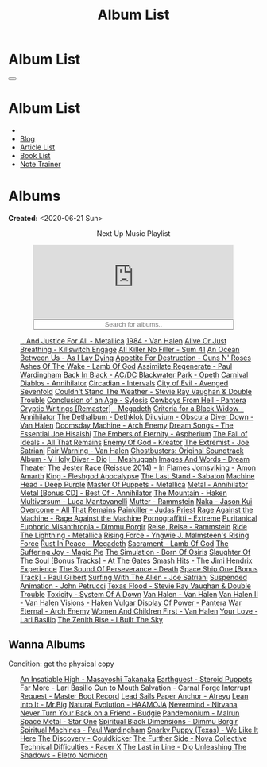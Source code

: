 #+OPTIONS: num:nil toc:t H:4
#+OPTIONS: html-preamble:nil html-postamble:nil html-scripts:t html-style:nil
#+TITLE: Album List

#+DESCRIPTION: Album List
#+KEYWORDS: Album List
#+HTML_HEAD_EXTRA: <link rel="shortcut icon" href="images/favicon.ico" type="image/x-icon">
#+HTML_HEAD_EXTRA: <link rel="icon" href="images/favicon.ico" type="image/x-icon">
#+HTML_HEAD_EXTRA:  <link rel="stylesheet" href="https://cdnjs.cloudflare.com/ajax/libs/font-awesome/5.13.0/css/all.min.css">
#+HTML_HEAD_EXTRA:  <link href="https://fonts.googleapis.com/css?family=Montserrat" rel="stylesheet" type="text/css">
#+HTML_HEAD_EXTRA:  <link href="https://fonts.googleapis.com/css?family=Lato" rel="stylesheet" type="text/css">
#+HTML_HEAD_EXTRA:  <script src="https://ajax.googleapis.com/ajax/libs/jquery/3.5.1/jquery.min.js"></script>
#+HTML_HEAD_EXTRA:  <script src="js/elementSearch.js"></script>
#+HTML_HEAD_EXTRA:  <link rel="stylesheet" href="css/main.css">
#+HTML_HEAD_EXTRA:  <link rel="stylesheet" href="css/blog.css">
#+HTML_HEAD_EXTRA: <style>body { padding-top: 100px; }</style>

* Album List
  :PROPERTIES:
  :HTML_CONTAINER_CLASS: text-center navbar navbar-inverse navbar-fixed-top
  :CUSTOM_ID: navbar
  :END:

  #+BEGIN_EXPORT html
      <button type="button" class="navbar-toggle" data-toggle="collapse" data-target="#collapsableNavbar">
      <span class="icon-bar"></span>
      <span class="icon-bar"></span>
      <span class="icon-bar"></span>
      </button>
      <h1 id="navbarTitle" class="navbar-text">Album List</h1>
      <div class="collapse navbar-collapse" id="collapsableNavbar">
      <ul class="nav navbar-nav">
      <li><a title="Home" href="./index.html"><i class="fas fa-home fa-3x" aria-hidden="true"></i></a></li>
      <li><a title="Blog Main Page" href="./blog.html" class="navbar-text h3">Blog</a></li>
      <li><a title="Article List" href="./articleList.html" class="navbar-text h3">Article List</a></li>
<li><a title="Book List" href="./bookList.html" class="navbar-text h3">Book List</a></li>
    <li><a title="Note Trainer" href="./NoteTrainer/NoteTrainer.html" class="navbar-text h3">Note Trainer</a></li>
      </ul>
      </div>
  #+END_EXPORT


* Albums
  :PROPERTIES:
  :CUSTOM_ID: Albums
  :END:

  **Created:** <2020-06-21 Sun>

  #+BEGIN_EXPORT HTML
  <p style="text-align: center">Next Up Music Playlist</p>
  <iframe src="https://www.youtube-nocookie.com/embed/videoseries?list=PLO1i4nEhzCLaszits0vM6cJJoCIqzTwn7" title="YouTube video player" frameborder="0" allow="accelerometer; autoplay; clipboard-write; encrypted-media; gyroscope; picture-in-picture" style="display: block;width: 80%;margin-left: auto;margin-right: auto;" allowfullscreen></iframe>
  <input type="text" id="elementSearch" onkeyup="elementSearch('albumList')" placeholder="Search for albums.." title="Type in a Album Title" style="text-align: center; width: 80%;margin-left: auto;margin-right: auto; display: block;">
  <p id="totalAlbumCount"></p>
  <ul id="albumList" class="list-group">
      <a target="_blank" href="https://www.youtube.com/results?search_query=...And+Justice+For+All+-+Metallica"                               class="list-group-item list-group-item-action album">...And Justice For All - Metallica</a>
      <a target="_blank" href="https://www.youtube.com/results?search_query=1984+-+Van+Halen"                                                 class="list-group-item list-group-item-action album">1984 - Van Halen</a>
      <a target="_blank" href="https://www.youtube.com/results?search_query=Alive+Or+Just+Breathing+-+Killswitch+Engage"                      class="list-group-item list-group-item-action album">Alive Or Just Breathing - Killswitch Engage</a>
      <a target="_blank" href="https://www.youtube.com/results?search_query=All+Killer+No+Filler+-+Sum+41"                                    class="list-group-item list-group-item-action album">All Killer No Filler - Sum 41</a>
      <a target="_blank" href="https://www.youtube.com/results?search_query=An+Ocean+Between+Us+-+As+I+Lay+Dying"                             class="list-group-item list-group-item-action album">An Ocean Between Us - As I Lay Dying</a>
      <a target="_blank" href="https://www.youtube.com/results?search_query=Appetite+For+Destruction+-+Guns+N'+Roses"                         class="list-group-item list-group-item-action album">Appetite For Destruction - Guns N' Roses</a>
      <a target="_blank" href="https://www.youtube.com/results?search_query=Ashes+Of+The+Wake+-+Lamb+Of+God"                                  class="list-group-item list-group-item-action album">Ashes Of The Wake - Lamb Of God</a>
      <a target="_blank" href="https://www.youtube.com/results?search_query=Assimilate+Regenerate+-+Paul+Wardingham"                          class="list-group-item list-group-item-action album">Assimilate Regenerate - Paul Wardingham</a>
      <a target="_blank" href="https://www.youtube.com/results?search_query=Back+In+Black+-+AC/DC"                                            class="list-group-item list-group-item-action album">Back In Black - AC/DC</a>
      <a target="_blank" href="https://www.youtube.com/results?search_query=Blackwater+Park+-+Opeth"                                          class="list-group-item list-group-item-action album">Blackwater Park - Opeth</a>
      <a target="_blank" href="https://www.youtube.com/results?search_query=Carnival+Diablos+-+Annihilator"                                   class="list-group-item list-group-item-action album">Carnival Diablos - Annihilator</a>
      <a target="_blank" href="https://www.youtube.com/watch?v=KhL4lK3uoYo"                                                                   class="list-group-item list-group-item-action album">Circadian - Intervals</a>
      <a target="_blank" href="https://youtu.be/DVDHXx_cIu8"                                                                                  class="list-group-item list-group-item-action album">City of Evil - Avenged Sevenfold</a>
      <a target="_blank" href="https://www.youtube.com/results?search_query=Couldn't+Stand+The+Weather+-+Stevie+Ray+Vaughan+&+Double+Trouble" class="list-group-item list-group-item-action album">Couldn't Stand The Weather - Stevie Ray Vaughan & Double Trouble</a>
      <a target="_blank" href="https://youtu.be/aqbzTPJsApo"                                                                                  class="list-group-item list-group-item-action album">Conclusion of an Age - Sylosis</a>
      <a target="_blank" href="https://www.youtube.com/results?search_query=Cowboys+From+Hell+-+Pantera"                                      class="list-group-item list-group-item-action album">Cowboys From Hell - Pantera</a>
      <a target="_blank" href="https://www.youtube.com/results?search_query=Cryptic+Writings+[Remaster]+-+Megadeth"                           class="list-group-item list-group-item-action album">Cryptic Writings [Remaster] - Megadeth</a>
      <a target="_blank" href="https://youtube.com/playlist?list=PL079F019399AD0059"                                                          class="list-group-item list-group-item-action album">Criteria for a Black Widow - Annihilator</a>
      <a target="_blank" href="https://youtu.be/_bpe80AA7qs"                                                                                  class="list-group-item list-group-item-action album">The Dethalbum - Dethklok</a>
      <a target="_blank" href="https://www.youtube.com/results?search_query=Diluvium+-+Obscura"                                               class="list-group-item list-group-item-action album">Diluvium - Obscura</a>
      <a target="_blank" href="https://www.youtube.com/results?search_query=Diver+Down+-+Van+Halen"                                           class="list-group-item list-group-item-action album">Diver Down - Van Halen</a>
      <a target="_blank" href="https://www.youtube.com/results?search_query=Doomsday+Machine+-+Arch+Enemy"                                    class="list-group-item list-group-item-action album">Doomsday Machine - Arch Enemy</a>
      <a target="_blank" href="https://www.youtube.com/results?search_query=Dream+Songs+-+The+Essential+Joe+Hisaishi"                         class="list-group-item list-group-item-action album">Dream Songs - The Essential Joe Hisaishi</a>
      <a target="_blank" href="https://www.youtube.com/results?search_query=The+Embers+of+Eternity+-+Aspherium"                               class="list-group-item list-group-item-action album">The Embers of Eternity - Aspherium</a>
      <a target="_blank" href="https://www.youtube.com/results?search_query=The+Fall+of+Ideals+-+All+That+Remains"                            class="list-group-item list-group-item-action album">The Fall of Ideals - All That Remains</a>
      <a target="_blank" href="https://www.youtube.com/results?search_query=Enemy+Of+God+-+Kreator"                                           class="list-group-item list-group-item-action album">Enemy Of God - Kreator</a>
      <a target="_blank" href="https://www.youtube.com/results?search_query=The+Extremist+-+Joe+Satriani"                                     class="list-group-item list-group-item-action album">The Extremist - Joe Satriani</a>
      <a target="_blank" href="https://www.youtube.com/results?search_query=Fair+Warning+-+Van+Halen"                                         class="list-group-item list-group-item-action album">Fair Warning - Van Halen</a>
      <a target="_blank" href="https://www.youtube.com/results?search_query=Ghostbusters:+Original+Soundtrack+Album+-+V+"                     class="list-group-item list-group-item-action album">Ghostbusters: Original Soundtrack Album - V
      <a target="_blank" href="https://www.youtube.com/results?search_query=Holy+Diver+-+Dio"                                                 class="list-group-item list-group-item-action album">Holy Diver - Dio</a>
      <a target="_blank" href="https://youtu.be/nWQPdVgeSZs"                                                                                  class="list-group-item list-group-item-action album">I - Meshuggah</a>
      <a target="_blank" href="https://www.youtube.com/results?search_query=Images+And+Words+-+Dream+Theater"                                 class="list-group-item list-group-item-action album">Images And Words - Dream Theater</a>
      <a target="_blank" href="https://www.youtube.com/results?search_query=The+Jester+Race+(Reissue+2014)+-+In+Flames"                       class="list-group-item list-group-item-action album">The Jester Race (Reissue 2014) - In Flames</a>
      <a target="_blank" href="https://www.youtube.com/results?search_query=Jomsviking+-+Amon+Amarth"                                         class="list-group-item list-group-item-action album">Jomsviking - Amon Amarth</a>
      <a target="_blank" href="https://www.youtube.com/results?search_query=King+-+Fleshgod+Apocalypse"                                       class="list-group-item list-group-item-action album">King - Fleshgod Apocalypse</a>
      <a target="_blank" href="https://www.youtube.com/results?search_query=The+Last+Stand+-+Sabaton"                                         class="list-group-item list-group-item-action album">The Last Stand - Sabaton</a>
      <a target="_blank" href="https://www.youtube.com/results?search_query=Machine+Head+-+Deep+Purple"                                       class="list-group-item list-group-item-action album">Machine Head - Deep Purple</a>
      <a target="_blank" href="https://www.youtube.com/results?search_query=Master+Of+Puppets+-+Metallica"                                    class="list-group-item list-group-item-action album">Master Of Puppets - Metallica</a>
      <a target="_blank" href="https://www.youtube.com/results?search_query=Metal+-+Annihilator"                                              class="list-group-item list-group-item-action album">Metal - Annihilator</a>
      <a target="_blank" href="https://www.youtube.com/results?search_query=Metal+[Bonus+CD]+-+Best+Of+-+Annihilator"                         class="list-group-item list-group-item-action album">Metal [Bonus CD] - Best Of - Annihilator</a>
      <a target="_blank" href="https://youtu.be/0FyHXlBsZbs"                                                                                  class="list-group-item list-group-item-action album">The Mountain - Haken</a>
      <a target="_blank" href="https://www.youtube.com/results?search_query=Multiversum+-+Luca+Mantovanelli"                                  class="list-group-item list-group-item-action album">Multiversum - Luca Mantovanelli</a>
      <a target="_blank" href="https://www.youtube.com/results?search_query=Mutter+-+Rammstein"                                               class="list-group-item list-group-item-action album">Mutter - Rammstein</a>
      <a target="_blank" href="https://jasonkui.bandcamp.com/album/naka"                                                                      class="list-group-item list-group-item-action album">Naka - Jason Kui</a>
      <a target="_blank" href="https://youtube.com/playlist?list=PL188FE1A560B2A862"                                                          class="list-group-item list-group-item-action album">Overcome - All That Remains</a>
      <a target="_blank" href="https://www.youtube.com/results?search_query=Painkiller+-+Judas+Priest"                                        class="list-group-item list-group-item-action album">Painkiller - Judas Priest</a>
      <a target="_blank" href="https://youtu.be/dBYP8S-63rw"                                                                                  class="list-group-item list-group-item-action album">Rage Against the Machine - Rage Against the Machine</a>
      <a target="_blank" href="https://www.youtube.com/results?search_query=Pornograffitti+-+Extreme"                                         class="list-group-item list-group-item-action album">Pornograffitti - Extreme</a>
      <a target="_blank" href="https://youtu.be/lTJg4P1zo4E"                                                                                  class="list-group-item list-group-item-action album">Puritanical Euphoric Misanthropia - Dimmu Borgir</a>
      <a target="_blank" href="https://www.youtube.com/results?search_query=Reise,+Reise+-+Rammstein"                                         class="list-group-item list-group-item-action album">Reise, Reise - Rammstein</a>
      <a target="_blank" href="https://www.youtube.com/results?search_query=Ride+The+Lightning+-+Metallica"                                   class="list-group-item list-group-item-action album">Ride The Lightning - Metallica</a>
      <a target="_blank" href="https://www.youtube.com/results?search_query=Rising+Force+-+Yngwie+J.+Malmsteen's+Rising+Force"                class="list-group-item list-group-item-action album">Rising Force - Yngwie J. Malmsteen's Rising Force</a>
      <a target="_blank" href="https://www.youtube.com/results?search_query=Rust+In+Peace+-+Megadeth"                                         class="list-group-item list-group-item-action album">Rust In Peace - Megadeth</a>
      <a target="_blank" href="https://www.youtube.com/results?search_query=Sacrament+-+Lamb+Of+God"                                          class="list-group-item list-group-item-action album">Sacrament - Lamb Of God</a>
      <a target="_blank" href="https://youtu.be/C4eWSMMZrL4"                                                                                  class="list-group-item list-group-item-action album">The Suffering Joy - Magic Pie</a>
      <a target="_blank" href="https://www.youtube.com/results?search_query=The+Simulation+-+Born+Of+Osiris"                                  class="list-group-item list-group-item-action album">The Simulation - Born Of Osiris</a>
      <a target="_blank" href="https://www.youtube.com/results?search_query=Slaughter+Of+The+Soul+[Bonus+Tracks]+-+At+The+Gates"              class="list-group-item list-group-item-action album">Slaughter Of The Soul [Bonus Tracks] - At The Gates</a>
      <a target="_blank" href="https://www.youtube.com/results?search_query=Smash+Hits+-+The+Jimi+Hendrix+Experience"                         class="list-group-item list-group-item-action album">Smash Hits - The Jimi Hendrix Experience</a>
      <a target="_blank" href="https://www.youtube.com/results?search_query=The+Sound+Of+Perseverance+-+Death"                                class="list-group-item list-group-item-action album">The Sound Of Perseverance - Death</a>
      <a target="_blank" href="https://www.youtube.com/results?search_query=Space+Ship+One+[Bonus+Track]+-+Paul+Gilbert"                      class="list-group-item list-group-item-action album">Space Ship One [Bonus Track] - Paul Gilbert</a>
      <a target="_blank" href="https://www.youtube.com/results?search_query=Surfing+With+The+Alien+-+Joe+Satriani"                            class="list-group-item list-group-item-action album">Surfing With The Alien - Joe Satriani</a>
      <a target="_blank" href="https://www.youtube.com/results?search_query=Suspended+Animation+-+John+Petrucci"                              class="list-group-item list-group-item-action album">Suspended Animation - John Petrucci</a>
      <a target="_blank" href="https://www.youtube.com/results?search_query=Texas+Flood+-+Stevie+Ray+Vaughan+&+Double+Trouble"                class="list-group-item list-group-item-action album">Texas Flood - Stevie Ray Vaughan & Double Trouble</a>
      <a target="_blank" href="https://www.youtube.com/results?search_query=Toxicity+-+System+Of+A+Down"                                      class="list-group-item list-group-item-action album">Toxicity - System Of A Down</a>
      <a target="_blank" href="https://www.youtube.com/results?search_query=Van+Halen+-+Van+Halen"                                            class="list-group-item list-group-item-action album">Van Halen - Van Halen</a>
      <a target="_blank" href="https://www.youtube.com/results?search_query=Van+Halen+II+-+Van+Halen"                                         class="list-group-item list-group-item-action album">Van Halen II - Van Halen</a>
      <a target="_blank" href="https://www.youtube.com/watch?v=DO61NWKkyWQ"                                                                   class="list-group-item list-group-item-action album">Visions - Haken</a>
      <a target="_blank" href="https://www.youtube.com/results?search_query=Vulgar+Display+Of+Power+-+Pantera"                                class="list-group-item list-group-item-action album">Vulgar Display Of Power - Pantera</a>
      <a target="_blank" href="https://www.youtube.com/results?search_query=War+Eternal+-+Arch+Enemy"                                         class="list-group-item list-group-item-action album">War Eternal - Arch Enemy</a>
      <a target="_blank" href="https://www.youtube.com/results?search_query=Women+And+Children+First+-+Van+Halen"                             class="list-group-item list-group-item-action album">Women And Children First - Van Halen</a>
      <a target="_blank" href="https://www.youtube.com/watch?v=UmWQt3XI_T4"                                                                   class="list-group-item list-group-item-action album">Your Love - Lari Basilio</a>
      <a target="_blank" href="https://www.youtube.com/results?search_query=The+Zenith+Rise+-+I+Built+The+Sky"                                class="list-group-item list-group-item-action album">The Zenith Rise - I Built The Sky</a>
  </ul>
#+END_EXPORT

** Wanna Albums
  :PROPERTIES:
  :CUSTOM_ID: WannaAlbums
  :END:

  Condition: get the physical copy

  #+BEGIN_EXPORT HTML
  <ul id="wannaAlbumList" class="list-group">
    <a target="_blank" href="https://youtu.be/PQDGuUc-yrk"                                                                              class="list-group-item list-group-item-action wannaAlbum">An Insatiable High - Masayoshi Takanaka</a>
    <a target="_blank" href="https://steroidpuppets.bandcamp.com/album/earthguest"                                                      class="list-group-item list-group-item-action wannaAlbum">Earthguest - Steroid Puppets</a>
    <a target="_blank" href="https://www.youtube.com/watch?v=9c2Ny3IN1sA"                                                               class="list-group-item list-group-item-action wannaAlbum">Far More - Lari Basilio</a>
    <a target="_blank" href="https://www.youtube.com/watch?v=KjU4o5cyWS4"                                                               class="list-group-item list-group-item-action wannaAlbum">Gun to Mouth Salvation - Carnal Forge</a>
    <a target="_blank" href="https://masterbootrecord.bandcamp.com/album/interrupt-request"                                             class="list-group-item list-group-item-action wannaAlbum">Interrupt Request - Master Boot Record</a>
    <a target="_blank" href="https://www.amazon.it/dp/B000TX6EUS/"                                                                      class="list-group-item list-group-item-action wannaAlbum">Lead Sails Paper Anchor - Atreyu</a>
    <a target="_blank" href="https://www.youtube.com/watch?v=lwPebRYeJTo"                                                               class="list-group-item list-group-item-action wannaAlbum">Lean Into It - Mr.Big</a>
    <a target="_blank" href="https://youtu.be/MoJTemOjaw0"                                                                              class="list-group-item list-group-item-action wannaAlbum">Natural Evolution - HAAMOJA</a>
    <a target="_blank" href="https://www.youtube.com/watch?v=QNOU4vXu_Ao"                                                               class="list-group-item list-group-item-action wannaAlbum">Nevermind - Nirvana</a>
    <a target="_blank" href="https://www.youtube.com/watch?v=kt8o5dtNVyk"                                                               class="list-group-item list-group-item-action wannaAlbum">Never Turn Your Back on a Friend - Budgie</a>
    <a target="_blank" href="https://www.youtube.com/watch?v=D81an4ayrjk"                                                               class="list-group-item list-group-item-action wannaAlbum">Pandemonium - Malrun</a>
    <a target="_blank" href="https://www.youtube.com/watch?v=01H_9Ijh1Zk"                                                               class="list-group-item list-group-item-action wannaAlbum">Space Metal - Star One</a>
    <a target="_blank" href="https://www.youtube.com/watch?v=z4MT_pdG7Kw"                                                               class="list-group-item list-group-item-action wannaAlbum">Spiritual Black Dimensions - Dimmu Borgir</a>
    <a target="_blank" href="https://www.youtube.com/watch?v=r0kgU_cibkU"                                                               class="list-group-item list-group-item-action wannaAlbum">Spiritual Machines - Paul Wardingham</a>
    <a target="_blank" href="https://www.youtube.com/watch?v=qo2Ji6iNQEE"                                                               class="list-group-item list-group-item-action wannaAlbum">Snarky Puppy (Texas) - We Like It Here</a>
    <a target="_blank" href="https://cloudkicker.bandcamp.com/album/the-discovery"                                                      class="list-group-item list-group-item-action wannaAlbum">The Discovery - Couldkicker</a>
    <a target="_blank" href="https://novacollectivefusion.bandcamp.com/album/the-further-side"                                          class="list-group-item list-group-item-action wannaAlbum">The Further Side - Nova Collective</a>
    <a target="_blank" href="https://www.youtube.com/watch?v=7nCcD_M13Sw"                                                               class="list-group-item list-group-item-action wannaAlbum">Technical Difficulties - Racer X</a>
    <a target="_blank" href="https://en.wikipedia.org/wiki/The_Last_in_Line"                                                            class="list-group-item list-group-item-action wannaAlbum">The Last in Line - Dio</a>
    <a target="_blank" href="https://youtu.be/hpN6nOYEHMk"                                                                              class="list-group-item list-group-item-action wannaAlbum">Unleashing The Shadows - Eletro Nomicon</a>
  </ul>
#+END_EXPORT

#+begin_export html
<script type="text/javascript">
$(function() {
  $('#text-table-of-contents > ul li').first().css("display", "none");
  $('#text-table-of-contents > ul li:nth-child(2)').first().css("display", "none");
  $('#table-of-contents').addClass("visible-lg")
  $('#totalAlbumCount').text("Total Albums: " + $('.album').length)
});
</script>
#+end_export
